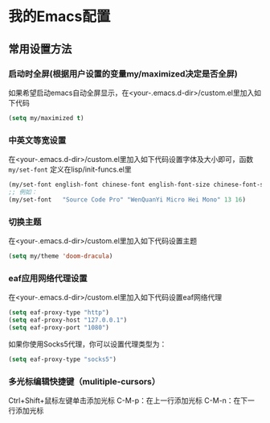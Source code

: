 * 我的Emacs配置

** 常用设置方法
*** 启动时全屏(根据用户设置的变量my/maximized决定是否全屏)
如果希望启动emacs自动全屏显示，在<your-.emacs.d-dir>/custom.el里加入如下代码
#+BEGIN_SRC emacs-lisp
  (setq my/maximized t)
#+END_SRC

*** 中英文等宽设置
在<your-.emacs.d-dir>/custom.el里加入如下代码设置字体及大小即可，函数 ~my/set-font~ 定义在lisp/init-funcs.el里
#+BEGIN_SRC emacs-lisp
  (my/set-font english-font chinese-font english-font-size chinese-font-size)
  ;; 例如：
  (my/set-font   "Source Code Pro" "WenQuanYi Micro Hei Mono" 13 16)
#+END_SRC

*** 切换主题
在<your-.emacs.d-dir>/custom.el里加入如下代码设置主题
#+BEGIN_SRC emacs-lisp
  (setq my/theme 'doom-dracula)
#+END_SRC

*** eaf应用网络代理设置
在<your-.emacs.d-dir>/custom.el里加入如下代码设置eaf网络代理
#+BEGIN_SRC emacs-lisp
  (setq eaf-proxy-type "http")
  (setq eaf-proxy-host "127.0.0.1")
  (setq eaf-proxy-port "1080")
#+END_SRC
如果你使用Socks5代理，你可以设置代理类型为：
#+BEGIN_SRC emacs-lisp
  (setq eaf-proxy-type "socks5")
#+END_SRC

*** 多光标编辑快捷键（mulitiple-cursors）
Ctrl+Shift+鼠标左键单击添加光标
C-M-p：在上一行添加光标
C-M-n：在下一行添加光标
